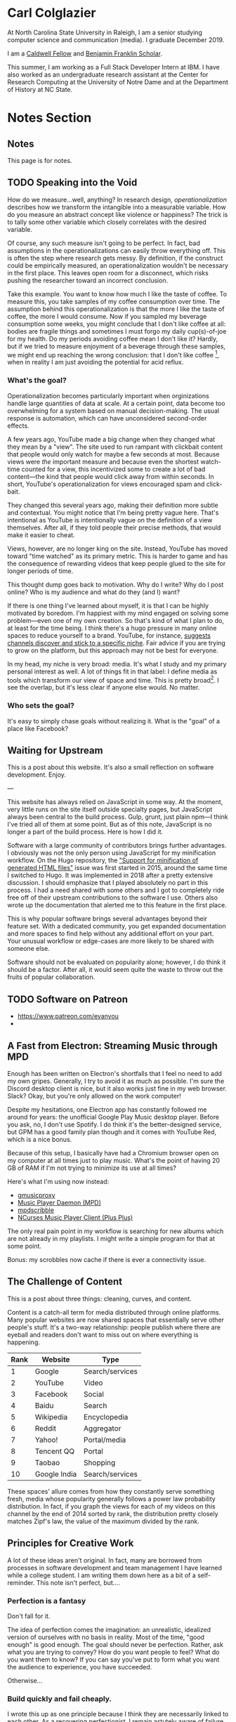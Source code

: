 # -*- eval: (org-hugo-auto-export-mode 1); -*-
#+hugo_base_dir: ../
#+hugo_secton: /
#+hugo_front_matter_format: yaml
#+PROPERTY: header-args:R :session *R* :exports both :colnames yes :eval never-export :results value

* Carl Colglazier
:PROPERTIES:
:EXPORT_HUGO_SECTION: /
:EXPORT_FILE_NAME: _index
:EXPORT_TITLE: This is my website.
:END:

At North Carolina State University in Raleigh, I am a senior studying
computer science and communication (media). I graduate December 2019.

I am
a [[https://caldwellfellows.ncsu.edu/][Caldwell Fellow]] and [[https://ids.chass.ncsu.edu/dual/franklin.php][Benjamin Franklin Scholar]].

This summer, I am working as a Full Stack Developer Intern at IBM.
I have also worked as an undergraduate research assistant at the
Center for Research Computing at the University of Notre Dame
and at the Department of History at NC State.
* Notes Section
:PROPERTIES:
:EXPORT_HUGO_SECTION: notes
:END:
** Notes
:PROPERTIES:
:EXPORT_FILE_NAME: _index
:END:
This page is for notes.
** TODO Speaking into the Void
   :PROPERTIES:
   :EXPORT_FILE_NAME: speaking-into-the-void
   :EXPORT_DATE: 2019-06-20
   :END:
 How do we measure...well, anything? In research design, /operationalization/ describes how we transform the intangible into a measurable variable. How do you measure an abstract concept like violence or happiness? The trick is to tally some other variable which closely correlates with the desired variable.

 Of course, any such measure isn't going to be perfect. In fact, bad assumptions in the operationalizations can easily throw everything off. This is often the step where research gets messy. By definition, if the construct could be empirically measured, an operationalization wouldn't be necessary in the first place. This leaves open room for a disconnect, which risks pushing the researcher toward an incorrect conclusion.

 Take this example. You want to know how much I like the taste of coffee. To measure this, you take samples of my coffee consumption over time. The assumption behind this operationalization is that the more I like the taste of coffee, the more I would consume. Now if you sampled my beverage consumption some weeks, you might conclude that I don't like coffee at all: bodies are fragile things and sometimes I must forgo my daily cup(s)-of-joe for my health. Do my periods avoiding coffee mean I don't like it? Hardly, but if we tried to measure enjoyment of a beverage through these samples, we might end up reaching the wrong conclusion: that I don't like coffee [fn:enjoyment], when in reality I am just avoiding the potential for acid reflux.
*** What's the goal?
 Operationalization becomes particularly important when orginizations handle large quantities of data at scale. At a certain point, data become too overwhelming for a system based on manual decision-making. The usual response is automation, which can have unconsidered second-order effects.

 A few years ago, YouTube made a big change when they changed what they mean by a "view". The site used to run rampant with clickbait content that people would only watch for maybe a few seconds at most. Because views were /the/ important measure and because even the shortest watch-time counted for a view, this incentivized some to create a lot of bad content---the kind that people would click away from within seconds. In short, YouTube's operationalization for views encouraged spam and click-bait.

 They changed this several years ago, making their definition more subtle and contextual. You might notice that I'm being pretty vague here. That's intentional as YouTube is intentionally vague on the definition of a view themselves. After all, if they told people their precise methods, that would make it easier to cheat.

 Views, however, are no longer king on the site. Instead, YouTube has moved toward "time watched" as its primary metric. This is harder to game and has the consequence of rewarding videos that keep people glued to the site for longer periods of time.

 This thought dump goes back to motivation. Why do I write? Why do I
 post online? Who is my audience and what do they (and I) want?

 If there is one thing I've learned about myself, it is that I can be
 highly motivated by boredom. I'm happiest with my mind engaged on
 solving some problem---even one of my own creation. So that's kind of
 what I plan to do, at least for the time being. I think there's a
 hugo pressure in many online spaces to reduce yourself to a brand.
 YouTube, for instance, [[https://creatoracademy.youtube.com/page/lesson/niche][suggests channels discover and stick to a
 specific niche]]. Fair advice if you are trying to grow on the
 platform, but this approach may not be best for everyone.

 In my head, my niche is very broad: media. It's what I study and my
 primary personal interest as well. A lot of things fit in that label:
 I define media as tools which transform our view of space and time.
 This is pretty broad[fn:innis]. I see the overlap, but it's less clear
 if anyone else would. No matter.
*** Who sets the goal?
 It's easy to simply chase goals without realizing it. What is the "goal" of a place like Facebook? 

[fn:enjoyment] You could make the counterargument here that enjoyment includes the entire experience of consumption. In this case, it would include the potential for acid reflux, which is enough to sour the entire experience. This is a fair point!

[fn:innis] And this is also clearly inspired by Harold Innis.

** Waiting for Upstream
   :PROPERTIES:
   :EXPORT_FILE_NAME: waiting-for-upstream
   :EXPORT_DATE: 2019-06-20
   :END:
 This is a post about this website. It's also a small reflection on software development. Enjoy.

 ---

 This website has always relied on JavaScript in some way. At the moment, very little runs on the site itself outside specialty pages, but JavaScript always been central to the build process. Gulp, grunt, just plain npm---I think I've tried all of them at some point.
 But as of this note, JavaScript is no longer a part of the build process. Here is how I did it.

 Software with a large community of contributors brings further advantages. I obviously was not the only person using JavaScript for my minification workflow. On the Hugo repository, the [[https://github.com/gohugoio/hugo/issues/1251]["Support for minification of generated HTML files"]] issue was first started in 2015, around the same time I switched to Hugo. It was implemented in 2018 after a pretty extensive discussion. I should emphasize that I played absolutely no part in this process. I had a need shared with some others and I got to completely ride free off of their upstream contributions to the software I use. Others also wrote up the documentation that alerted me to this feature in the first place.

 This is why popular software brings several advantages beyond their feature set. With a dedicated community, you get expanded documentation and more spaces to find help without any additional effort on your part. Your unusual workflow or edge-cases are more likely to be shared with someone else.

 Software should not be evaluated on popularity alone; however, I do think it should be a factor. After all, it would seem quite the waste to throw out the fruits of popular collaboration.
** TODO Software on Patreon

 - https://www.patreon.com/evanyou
 - 
** A Fast from Electron: Streaming Music through MPD
   :PROPERTIES:
   :EXPORT_FILE_NAME: electron-fast
   :EXPORT_DATE: 2019-06-13
   :END:
 Enough has been written on Electron's shortfalls that I feel no need to add my own gripes. Generally, I try to avoid it as much as possible. I'm sure the Discord desktop client is nice, but it also works just fine in my web browser. Slack? Okay, but you're only allowed on the work computer!

 Despite my hesitations, one Electron app has constantly followed me around for years: the unofficial Google Play Music desktop player. Before you ask, no, I don't use Spotify. I do think it's the better-designed service, but GPM has a good family plan though and it comes with YouTube Red, which is a nice bonus.

 Because of this setup, I basically have had a Chromium browser open on my computer at all times just to play music. What's the point of having 20 GB of RAM if I'm not trying to minimize its use at all times?

 Here's what I'm using now instead:
 - [[https://github.com/gmusicproxy/gmusicproxy][gmusicproxy]]
 - [[https://www.musicpd.org/][Music Player Daemon (MPD)]]
 - [[https://github.com/MusicPlayerDaemon/mpdscribble][mpdscribble]]
 - [[https://rybczak.net/ncmpcpp/][NCurses Music Player Client (Plus Plus)]]

 The only real pain point in my workflow is searching for new albums which are not already in my playlists. I might write a simple program for that at some point.

 Bonus: my scrobbles now cache if there is ever a connectivity issue.
** The Challenge of Content
   :PROPERTIES:
   :EXPORT_FILE_NAME: challenge-of-content
   :EXPORT_DATE: 2018-12-25
   :END:
This is a post about three things: cleaning, curves, and content.

Content is a catch-all term for media distributed through online
platforms. Many popular websites are now shared spaces that
essentially serve other people's stuff. It's a two-way relationship:
people publish where there are eyeball and readers don't want to miss
out on where everything is happening.

| Rank | Website      | Type            |
|------+--------------+-----------------|
|    1 | Google       | Search/services |
|    2 | YouTube      | Video           |
|    3 | Facebook     | Social          |
|    4 | Baidu        | Search          |
|    5 | Wikipedia    | Encyclopedia    |
|    6 | Reddit       | Aggregator      |
|    7 | Yahoo!       | Portal/media    |
|    8 | Tencent QQ   | Portal          |
|    9 | Taobao       | Shopping        |
|   10 | Google India | Search/services |

These spaces' allure comes from how they constantly serve something
fresh, media whose popularity generally follows a power law
probability distribution. In fact, if you graph the views for each of
my videos on this channel by the end of 2014 sorted by rank, the
distribution pretty closely matches Zipf's law, the value of the
maximum divided by the rank.
** Principles for Creative Work
   :PROPERTIES:
   :EXPORT_FILE_NAME: creative-work-principles
   :EXPORT_DATE: 2019-06-06
   :END:

 A lot of these ideas aren't original. In fact, many are borrowed from
 processes in software development and team management I have learned
 while a college student. I am writing them down here as a bit of a
 self-reminder. This note isn't perfect, but....
*** Perfection is a fantasy

 Don't fall for it.

 The idea of perfection comes the imagination: an unrealistic,
 idealized version of ourselves with no basis in reality.  Most of the
 time, "good enough" is good enough. The goal should never be
 perfection.  Rather, ask what you are trying to convey? How do you
 want people to feel? What do you want them to know? If you can say
 you've put to form what you want the audience to experience, you have
 succeeded.

 Otherwise...

*** Build quickly and fail cheaply.

 I wrote this up as one principle because I think they are necessarily
 linked to each other.  As a recovering perfectionist, I remain
 astutely aware of failure. It's inevitable in nearly any project. The
 best way to manage it is to incorporate it into the process. Create
 opportunities to flesh out ideas and prototypes to avoid racking up
 higher costs later on.

*** Reduce workflow friction.

 How much time are you actually working and how much time do you spend
 on paperwork? This isn't to say documentation is useless.
 Coordination and teamwork often are exactly the bottlenecks which need
 to be eliminated.

*** It's easiest after you start.

 I did summer swim team for many years. In May and early June, getting
 into the water was a real drudge. The air wasn't quite warm enough for
 it to feel refreshing and the water hadn't warmed up enough from its
 chilly tapwater origins. The thing is, you could spend forever building
 everything up, waiting at the side of the pool. Trying to amp yourself
 up. It gets you nowhere. The only way to get through it is to get started.
 It sucks, but you get better at managing it.
** Cartograms of the 2018 U.S. House Vote
   :PROPERTIES:
   :EXPORT_FILE_NAME: 2018-house-cartograms
   :EXPORT_DATE: 2018-11-16
   :END:

 The divide between urban and rural voters has become an [[https://www.washingtonpost.com/graphics/politics/2016-election/urban-rural-vote-swing/][increasingly
 observable]] pattern in U.S. elections.  Many Democratic voters pack
 into areas with higher population densities. Choropleth maps—where
 regions are shaded by a variable—often hide this reality because
 geographic area has little to do with the vote count.

 Area cartograms can address this issue by distorting the geography
 to match the population. Furthermore, cartograms on different
 variables can present some insights. Below are three different
 maps of the 2018 midterm U.S. House election results by populations:
 total population, population of Democratic voters, and population of
 GOP voters.

 #+BEGIN_EXPORT html
 <script src="//cdnjs.cloudflare.com/ajax/libs/d3/4.11.0/d3.min.js"></script>

 <script src="https://unpkg.com/cartogram-chart@1.0.6/dist/cartogram-chart.min.js"></script>

 <!-- htmlmin:ignore -->
 <div id="world">
   <!-- This will contain the map.-->
 </div>
 <!-- htmlmin:ignore -->

 <select name="pop">
   <option value="HC01_EST_VC01" selected="selected">Population</option>
   <option value="Dem.Votes">Democrats</option>
   <option value="GOP.Votes">Republicans</option>
 </select>

 <script>
 var cart;
 d3.json('/images/test.json', function (error, world) {
         if (error) throw error;
         const colorScale = d3.scaleOrdinal(["#F8766D", "#619CFF", "#CCCCCC"]);
         cart = Cartogram()
             .topoJson(world)
             .topoObjectName('states')
             .projection(d3.geoAlbers())
             .iterations(12)
             .value(function (obj) {
                 return obj.properties["HC01_EST_VC01"] + 1000;
             })
             .color(({ properties: { Party } }) => colorScale(Party))
             .label(({ properties: p }) => `${p.STUSAB}${p.CD115FP} (${p.Party})`)
             .valFormatter(d3.format(".3s"))
             .width("100%")
             .height(500)
             (document.getElementById('world'));
 });
 document.addEventListener('DOMContentLoaded',function() {
     document.querySelector('select[name="pop"]').onchange=changeEventHandler;
 },false);
 function changeEventHandler(event) {
     if(event.target.value) {
         cart.value(function (obj) { return obj.properties[event.target.value] + 1000;});
     }
 }
 </script>
 #+END_EXPORT


*** How I Made This

 I processed the data in R. The House results came from a spreadsheet
 maintained by [[https://docs.google.com/spreadsheets/d/1WxDaxD5az6kdOjJncmGph37z0BPNhV1fNAH_g7IkpC0/htmlview?sle=true][David Wasserman & Ally Flinn of Cook Political Report.]] I
 also used a table from the [[https://www2.census.gov/geo/docs/reference/state.txt][U.S. Census]] to map the [[https://www.census.gov/geo/maps-data/data/cbf/cbf_cds.html][Congressional
 District shapefiles]] to the results.

 #+BEGIN_SRC R :session :colnames yes :exports both
 library(maps)

 all_content = readLines("https://docs.google.com/spreadsheets/d/1WxDaxD5az6kdOjJncmGph37z0BPNhV1fNAH_g7IkpC0/gviz/tq?tqx=out:csv&sheet=Sheet1")
 all_content = all_content[-2]
 all_content = all_content[-2]
 results <- read.csv(textConnection(all_content), header = TRUE, stringsAsFactors = FALSE)
 results$CD.[is.na(results$CD.)]<-0
 fips <- read.csv("https://www2.census.gov/geo/docs/reference/state.txt", sep="|")
 results_fips <- merge(results, fips, by.x="State", by.y="STATE_NAME")
 results_fips$GEOID <- sprintf("%02d%02d", results_fips$STATE, results_fips$CD.)
 tail(results_fips[,c("State", "CD.", "Party", "GEOID")])
 #+END_SRC

 #+RESULTS:
 | State     | CD. | Party | GEOID |
 |-----------+-----+-------+-------|
 | Wisconsin |   4 | D     |  5504 |
 | Wisconsin |   5 | R     |  5505 |
 | Wisconsin |   6 | R     |  5506 |
 | Wisconsin |   7 | R     |  5507 |
 | Wisconsin |   8 | R     |  5508 |
 | Wyoming   |   0 | R     |  5600 |

 To visualize this data, I need to use my trusty [[https://www.census.gov/geo/maps-data/data/cbf/cbf_cds.html][congressional shape
 files]] from the U.S. Census Bureau.

 #+BEGIN_SRC R :session :results silent :var shapefile="/home/carl/Downloads/cb_2017_us_cd115_20m.shp"
 library(cartogram)
 library(maptools)

 shape <- sf::st_read(shapefile)
 shape$STATEFP =  as.numeric(shape$STATEFP)
 shape_data <- merge(shape, results_fips, by="GEOID")
 shape_data <- shape_data[!is.na(shape_data$State) & shape_data$State != "Alaska" & shape_data$State != "Hawaii",]
 shape_data$GOP.Votes <- as.numeric(gsub(",", "", shape_data$GOP.Votes))
 shape_data$Dem.Votes <- as.numeric(gsub(",", "", shape_data$Dem.Votes))
 #+END_SRC

 Sorry, Alaska and Hawaii. Some things are easier without you.

 Creating the cartogram ended up being the tricky part. I tried a few
 different libraries, but ended up finding the most success with
 [[https://github.com/dreamRs/topogRam][topogRam]]. The only issue I had was getting it to work with my website.
 To do this, I ended up writing the JavaScript myself and loading it
 from a pre-saved JSON file.

 #+BEGIN_SRC R :session :results silent :var popfile="/home/carl/Downloads/ACS_17_1YR_S0101.csv"
 library(topogram)
 top <- topogram(shape=shape_data, value="Dem.Votes")
 hpop <- read.csv(popfile)
 hpop$GEOID <- sprintf("%04d", hpop$GEO.id2)
 data <- merge(shape_data, hpop, by="GEOID")
 d <- data[,c("STUSAB", "CD115FP", "Party", "HC01_EST_VC01", "Dem.Votes", "GOP.Votes")]
 top2 <- topogram(shape=d, value="HC01_EST_VC01")
 write(top2$x$shape, "images/test.json")
 #+END_SRC

 That is all there is to it. The end results look a bit strange
 (and a bit like Russia according to some observers), but I think
 they do a good job at showing where each respective party's voters
 are located.
** DONE My 2018 in Music
   CLOSED: [2018-12-21 Fri 09:18]
   :PROPERTIES:
   :EXPORT_FILE_NAME: 2018-albums
   :EXPORT_DATE: 2018-12-09
   :END:

 If your social media feed is anything like mine, you probably
 see a lot of posts like this toward the end of the year.

 #+CAPTION: Spotify promomotional image for "Spotify Wrapped 2018".
 [[file:images/spotify_unwrapped_2018_promo.jpg]]

 It can be fun to see what kind of music other people like and to share
 your own music tastes. It's also a great advertisement campaign for
 Spotify (see their nice logo in the top left of these graphics).

 The only problem for me is that I'm not a Spotify user, so when I try
 to open my #2018Wrapped data, I am greeted with a very nicely packaged
 empty box. Fortunately, as I wrote about in my [[/notes/2017-albums-in-2018/][last post]], I log all
 of my music streaming using a free, open-source service called
 ListenBrainz. I am going to use that data to create my own end-of-year
 music graphic similar to the ones posted by my friends who use Spotify.

**** The Data
 I'm doing this project in R for a couple of reasons. First of all, I
 kind of like R. Honestly this wasn't the case a few years ago. It has
 tons of great stats tools, but a lot of things are very much designed
 for statisticians. 

 #+BEGIN_SRC R :session
 print("starts")
 #+END_SRC

 #+RESULTS:
 | x      |
 |--------|
 | starts |

 #+BEGIN_SRC R :session :var lb="../datasets/music-data-2018.json" :results silent
 library("jsonlite")
 library("tidyverse")
 library("xml2")
 library("RCurl")
 library("scales")
 library("purrrlyr")
 plays <- fromJSON(lb)
 #+END_SRC

 I'm only interested in my activity from 2018, so I will filter
 my dataset down to only the entries with a timecode in 2018.

 #+BEGIN_SRC R :session :colnames no
 stamp <- as.numeric(as.POSIXct("2018-01-01", format="%Y-%m-%d"))
 recentPlays <- plays[plays$timestamp >= stamp, ]
 recentPlays <- as_tibble(recentPlays[c("artist_name", "track_name", "release_name", "timestamp")])
 nrow(recentPlays)
 #+END_SRC

 #+RESULTS:
 : 13226

 That's a lot of music! How was that listening distributed over time? 

 #+BEGIN_SRC R :session :exports both :results value file :var fname="images/2018_music_week_distribution_hist.png" :colnames no
   recentPlays$date <- as.Date(as.POSIXct(recentPlays$timestamp, origin="1970-01-01"))
   plot <- ggplot(recentPlays, aes(format(recentPlays$date, "%Y-%U"))) +
       geom_bar(stat = "count") +
       labs(x = "Week", title="Tracks streamed per week.") +
       theme(axis.text.x=element_text(angle = -90, hjust = 0),
             panel.border = element_blank(),
             legend.key = element_blank(),
             panel.background = element_blank(),
             plot.background = element_rect(fill = "transparent",colour = NA)
       )
   ggsave(file=fname, plot=plot, width=7, height=4, dpi=300, bg="transparent")
   fname
 #+END_SRC

 #+CAPTION: Tracks streamed per week.
 #+RESULTS:
 [[file:images/2018_music_week_distribution_hist.png]]
***** Top Artists
 We can use this data to answer some pretty easy questions. For
 example, who were my top artists in 2018?

 #+BEGIN_SRC R :session :colnames yes
   top_artists <-recentPlays %>%
       count(artist_name, sort=T)
   top_artists %>% head()
 #+END_SRC

 #+RESULTS:
 | artist_name             |   n |
 |-------------------------+-----|
 | Charli XCX              | 870 |
 | Carly Rae Jepsen        | 427 |
 | Ariana Grande           | 311 |
 | Kacey Musgraves         | 277 |
 | Marina And The Diamonds | 223 |
 | Lady Gaga               | 215 |

 [[https://pitchfork.com/reviews/albums/charli-xcx-pop-2/][Critically]] [[https://music.avclub.com/carly-rae-jepsen-lands-her-romantic-80s-pop-daydream-1798184677][acclaimed]] [[https://www.thelineofbestfit.com/reviews/albums/ariana-grande-sweetener-album-review][pop]] [[https://consequenceofsound.net/2018/03/album-review-kacey-musgraves-absolutely-shines-on-golden-hour/][perfection]] [[https://www.tinymixtapes.com/music-review/sophie-oil-every-pearls-un-insides][yes]]!

***** Top Songs

 I can also do something similar to find my top tracks for the year.

 #+BEGIN_SRC R
   recentPlays %>%
       count(artist_name, track_name, sort=T) %>%
       head(5)
 #+END_SRC

 #+RESULTS:
 | artist_name | track_name                                                |  n |
 |-------------+-----------------------------------------------------------+----|
 | SOPHIE      | Immaterial                                                | 41 |
 | Charli XCX  | No Angel                                                  | 40 |
 | Charli XCX  | I Got It (feat. Brooke Candy, CupcakKe and Pabllo Vittar) | 36 |
 | Charli XCX  | Focus                                                     | 34 |
 | Charli XCX  | Lucky                                                     | 33 |

 I listen to a /lot/ of Charli XCX, so this list doesn't really have a
 lot of variety (though Charli is absolutely one of the most versatile
 artists in pop today). Let's filter the results to only show one song
 per artist.

 #+BEGIN_SRC R :session :colnames yes
   top_songs <- recentPlays %>%
       group_by(artist_name, track_name) %>%
       count(sort=T) %>%
       ungroup() %>%
       distinct(artist_name, .keep_all=T) %>%
       head(5)
 #+END_SRC

 #+RESULTS:
 | artist_name      | track_name    |  n |
 |------------------+---------------+----|
 | SOPHIE           | Immaterial    | 41 |
 | Charli XCX       | No Angel      | 40 |
 | Troye Sivan      | My My My!     | 32 |
 | Kacey Musgraves  | High Horse    | 31 |
 | Carly Rae Jepsen | Party For One | 26 |

***** Top Albums

 ListenBrainz also logs the release name, so it's pretty easy
 to compile a list of my top albums.

 #+BEGIN_SRC R :session :results value
   topAlbums <- recentPlays %>%
       group_by(artist_name, release_name) %>%
       count(sort=T)
   topAlbums %>% head()
 #+END_SRC

 #+CAPTION: My most-streamed albums of 2018.
 #+RESULTS:
 | artist_name             | release_name     |   n |
 |-------------------------+------------------+-----|
 | Charli XCX              | Pop 2            | 296 |
 | Kacey Musgraves         | Golden Hour      | 247 |
 | Carly Rae Jepsen        | Emotion (Deluxe) | 191 |
 | Marina And The Diamonds | Electra Heart    | 179 |
 | Charli XCX              | Number 1 Angel   | 153 |
 | Ariana Grande           | Dangerous Woman  | 144 |

 Let's say I just want to know which albums from the last year
 I streamed.

 #+BEGIN_SRC R :session
   getAlbum <- function(row) {
       mburl <- sprintf(
           'https://beta.musicbrainz.org/ws/2/release/?query=artist:%s+release:%s+AND+status:official+AND+format:"Digital%%20Media"&inc=release-group&limit=1',
           curlEscape(row$artist_name),
           curlEscape(row$release_name)
       )
       print(mburl)
       Sys.sleep(0.25)
       groupData <- read_xml(mburl)
       xml_ns_strip(groupData)
       release <- xml_find_first(groupData, '//release[@ns2:score=100]')
       xml_ns_strip(release)
       # If it is empty
       if (class(release) == "xml_missing") {
           release <- xml_new_document() %>% xml_add_child("")
       }
       # Go with the earliest release date given.
       date <- xml_text(xml_find_first(release, "//date"))
       artistId <- xml_text(xml_find_first(release, "//artist/@id"))
       df <- data.frame(date, artistId, stringsAsFactors=FALSE)
       colnames(df) <- c("date", "artistId")
       return(df)
   }
 #+END_SRC

 #+BEGIN_SRC R :session :results silent
   recentAlbums <- topAlbums %>% filter(n > 25) %>% by_row(..f=getAlbum, .to=".out") %>% unnest()
 #+END_SRC

 #+BEGIN_SRC R
 recentAlbums %>%
     filter(str_detect(date, "2018")) %>%
     select(artist_name, release_name, n, date) %>%
     filter(n > 75)
 #+END_SRC

 #+RESULTS:
 | artist_name               | release_name                    |   n |       date |
 |---------------------------+---------------------------------+-----+------------|
 | Kacey Musgraves           | Golden Hour                     | 247 | 2018-03-30 |
 | Clarence Clarity          | THINK: PEACE                    | 119 | 2018-10-04 |
 | SOPHIE                    | OIL OF EVERY PEARL'S UN-INSIDES | 119 | 2018-06-15 |
 | Amnesia Scanner           | Another Life                    | 118 | 2018-09-07 |
 | Troye Sivan               | Bloom                           | 118 | 2018-05-02 |
 | IDLES                     | Joy as an Act of Resistance.    | 103 | 2018-08-31 |
 | Ariana Grande             | Sweetener                       |  98 | 2018-08-17 |
 | A.A.L (Against All Logic) | 2012 - 2017                     |  90 | 2018-02-17 |
 | Let's Eat Grandma         | I'm All Ears                    |  87 | 2018-06-29 |
 | Beach House               | 7                               |  86 | 2018-05-11 |
 | Mitski                    | Be the Cowboy                   |  86 | 2018-08-17 |
 | Mid-Air Thief             | Crumbling 무너지기              |  78 | 2018-07-31 |

***** Minutes streamed
 Initially I considered a brute-force approach to this problem;
 however, it does not seem a good use of resources to get the
 length for every single song. Instead I'll write a function
 to grab lengths for songs...

 #+BEGIN_SRC R
   getLengths <- function(row) {
	song_stripped <- trimws(sub("\\(.*\\)", "", row$track_name))
	mburl <- sprintf(
            'https://beta.musicbrainz.org/ws/2/recording/?query=artist:%s+AND+recording:%s&limit=2',
            curlEscape(row$artist_name),
            curlEscape(song_stripped)
	)
	# To comply with the rate limit.
	Sys.sleep(0.5)
	albumData <- read_xml(mburl)
	xml_ns_strip(albumData)
	length <- xml_integer(xml_find_first(albumData, "//length"))
	return(length)
    }
 #+END_SRC

 ...and sample 250 of my streams. 

 #+BEGIN_SRC R :results silent
 set.seed(425368203)
 len_sample <- recentPlays %>% sample_n(250) %>% by_row(..f=getLengths, .to="length") %>% unnest()
 #+END_SRC

 This gives me a reasonable mean length.

 #+BEGIN_SRC R
 mean_len <- len_sample %>% dplyr::summarize(Mean=mean(length, na.rm=T))
 #+END_SRC

 #+RESULTS:
 |             Mean |
 |------------------|
 | 240542.148760331 |

 #+BEGIN_SRC R :exports none
 lens <- lengths[!is.na(lengths)]
 ggplot() + aes(lens) + geom_histogram(binwidth=60000)
 #+END_SRC

 Which I can use to estimate the total for the population.

 #+BEGIN_SRC R
 mins <- nrow(recentPlays) * mean(as.numeric(mean_len)) / 60000
 #+END_SRC

 #+RESULTS:
 |                x |
 |------------------|
 | 50698.9453704167 |

***** Top Genre
 Observation: the top quartile of artists make up the vast
 majority of my streams this year.

 #+BEGIN_SRC R
   top_artist_ids <- recentAlbums %>%
       group_by(artistId) %>%
       filter(!is.na(artistId)) %>%
       summarize(Sum=sum(n)) %>%
       arrange(desc(Sum))
   top_artist_ids %>%
       summarize(sum(Sum))
 #+END_SRC

 #+RESULTS:
 | sum(Sum) |
 |----------|
 |     6985 |


 Conslution: This is a good time to use a sample again.

 #+BEGIN_SRC R
   fetchGenres <- function(row) {
       mburl <- sprintf(
           "https://beta.musicbrainz.org/ws/2/artist/%s?inc=genres",
           row$artistId
       )
       print(mburl)
       Sys.sleep(0.25)
       groupData <- read_xml(mburl)
       xml_ns_strip(groupData)
       genres <- xml_text(xml_find_all(groupData, "//genre/name"))
       return(genres)
   }
 #+END_SRC

 #+BEGIN_SRC R :results silent
   top_artist_ids <- top_artist_ids %>%
       by_row(..f=fetchGenres, .to="Genres") %>%
       unnest()
 #+END_SRC

 #+BEGIN_SRC R
   topGenres <- top_artist_ids %>%
       group_by(Genres) %>%
       summarize(Sum=sum(Sum)) %>%
       arrange(desc(Sum))
   topGenres %>% head()
 #+END_SRC

 #+RESULTS:
 | Genres     |  Sum |
 |------------+------|
 | pop        | 2535 |
 | electropop | 1958 |
 | dance-pop  | 1712 |
 | electronic | 1411 |
 | pop rock   | 1145 |
 | synth-pop  |  741 |

*** Creating the graphic

 #+BEGIN_SRC R :session :exports both :results value file :var fname="images/2018wrapped.png" :colnames no
   library("ggpubr")
   library("png")
   library("raster")

   myTheme <- ttheme(colnames.style = colnames_style(color = "white",
                                                     fill = "#8cc257",
                                                     linewidth=0),
                     tbody.style = tbody_style(color = "white", linewidth=0,
                                               fill = "#8cc257"))

   bgTheme <- theme(
       plot.background =
           element_rect(fill = "#8cc257", color="#8cc257"),
       panel.border = element_blank(),
       )

   top_artist_names <- top_artists$artist_name %>%
       head()
   artistTable <- ggtexttable(top_artist_names, rows = NULL,
                              theme = myTheme, cols=c("Top Artists")) + bgTheme
   trackTable <- ggtexttable(top_songs$track_name, rows = NULL,
                             theme = myTheme, cols=c("Top Songs")) + bgTheme
   minutes <- as_ggplot(text_grob(
       paste("Minutes Listened",
             toString(round(mins)),
             "",
             "Top Genre",
             toString(topGenres[1,1]),
             sep="\n"),
       color="white")) + bgTheme
   img <- readPNG("images/albums.png")
   im_A <- ggplot() +
       background_image(img[1:250, 1:250, 1:3]) +
       theme(
           plot.margin = margin(t=.5, l=.5, r=.5, b=.5, unit = "cm"),
       ) + bgTheme
   p <- ggarrange(im_A, artistTable, minutes, trackTable, ncol=2, nrow=2) 
   ggsave(file=fname, plot=p, width=4.5, height=4.5, dpi=300)
   fname
 #+END_SRC

 #+RESULTS:
 [[file:images/2018wrapped.png]]

** DONE Albums from 2017 I'm Still Listening to in 2018
   CLOSED: [2018-12-08 Sat 10:02]
   :PROPERTIES:
   :EXPORT_FILE_NAME: 2017-albums-in-2018
   :EXPORT_HUGO_CUSTOM_FRONT_MATTER: :image "albums.png"
   :END:

 I listen to a /lot/ of music. While I will listen to some albums a
 few times and move on, some stay with me. This post quantifies the
 albums from 2017 that stayed in my life in 2018.

 # more

 Each December, I compile [[https://gist.github.com/CarlColglazier/913963cc7197fb7a024d736c96545439][a list]] of my favorite recent albums from the
 past year. People really enjoy reading lists, so pretty much every
 music publication also releases a end-of-year list around the same
 time [fn:aoty].

 As fun as it is to parse through yearly lists, liking an album is no
 guarantee of future streams. Sometimes there are albums like Sufjan
 Steven's /Carrie & Lowell/ which, although exceptional, are do not
 exactly make the best background music for homework. Other times
 I might really en joy an album on repeat for a period of time, but
 I eventually move on the something else. I might get a nice feeling
 of nostalgia looking back at the record and how I now associate it
 with that time period, but there would be no way to replicate that
 initial infatuation.

 In the streaming era, my music library is sometimes a bit like a
 midnight refrigerator run: there's always plenty inside, but at the
 moment I might just be looking for something quick and easy. Thus this
 list is probably best described as my musical comfort food. There are
 the albums from 2017 I had on repeat in my head and in my ears
 throughout 2018.

 #+BEGIN_SRC R :session
   recentAlbums %>%
     filter(str_detect(date, "2017")) %>%
     select(artist_name, release_name, n) %>%
     head(19)
 #+END_SRC

 #+RESULTS:
 | artist_name      | release_name         |   n |
 |------------------+----------------------+-----|
 | Charli XCX       | Pop 2                | 296 |
 | Charli XCX       | Number 1 Angel       | 153 |
 | GFOTY            | GFOTYBUCKS           | 144 |
 | Lorde            | Melodrama            | 144 |
 | Carly Rae Jepsen | EMOTION SIDE B       |  86 |
 | Coma Cinema      | Loss Memory          |  85 |
 | Rina Sawayama    | RINA                 |  85 |
 | Paramore         | After Laughter       |  84 |
 | Alex Cameron     | Forced Witness       |  77 |
 | Baths            | Romaplasm            |  72 |
 | Phoebe Bridgers  | Stranger in the Alps |  61 |
 | Elliott Smith    | Either/Or            |  58 |
 | Vince Staples    | Big Fish Theory      |  57 |
 | BROCKHAMPTON     | SATURATION III       |  46 |
 | Richard Dawson   | Peasant              |  41 |
 | Sufjan Stevens   | Carrie & Lowell Live |  41 |
 | King Krule       | The OOZ              |  37 |
 | LCD Soundsystem  | american dream       |  37 |
 | Arca             | Arca                 |  36 |
 | Carly Rae Jepsen | EMOTION Side B       |  31 |

[fn:error]

*** Method                                                         :noexport:
**** Learning about each track

 Great, so this is everything from the year, but I want to limit the
 results to just albums from 2017. Unfortunately ListenBrainz does not
 include a lot of metadata. We need [[https://musicbrainz.org/][MusicBrainz]] to help with this.
 It's a huge database with just about every song, recording, and
 album imaginable. Plus it has an API, so it's ideal for getting
 information about each track.


 Let's see this function in action.

 #+BEGIN_SRC R :session :colnames no
 getAlbums("Charli XCX", "Vroom Vroom")
 #+END_SRC

 #+RESULTS:
 : d4cc6eea-bf86-4c79-a5d9-2da07df19e0e

 This result is exactly what we'd expect: it gives a unique string for
 each release group in the MusicBrainz archive.

 I'm going to take a shortcut here. I don't want to query every single
 song I've ever heard. Since my end goal is to compile a list of albums
 sorted by the number of songs played, it is safe to assume that albums
 where I have only streamed two or three songs will not make that list.
 To verify this, let's graph the distribution.

 #+BEGIN_SRC R :session :exports both :results value file :var fname="images/playcounts.png" :colnames no
   library("plyr")
   playCounts <- count(recentPlays, c("artist_name", "track_name"))
   playCounts <- playCounts[order(playCounts$freq, decreasing=T), ]
   p <- ggplot(data=playCounts, aes(playCounts$freq)) + geom_histogram(binwidth=1) +
	scale_y_sqrt() +
	theme(panel.border = element_blank(),
              legend.key = element_blank(),
              panel.background = element_blank(),
              plot.background = element_rect(fill = "transparent",colour = NA))
   ggsave(file=fname, plot=p, width=7, height=4, dpi=300, bg="transparent")
   fname
 #+END_SRC

 #+RESULTS:
 [[file:images/playcounts.png]]



 As it turns out, I only listened to a majority of these songs only one
 time. Taking out songs with fewer than three plays removes a bulk of
 the songs from the log while likely keeping everything interesting.
 Remember, I'm trying to end up with a list of albums. Since I
 generally listen to complete albums, we can assume that each track on
 any album which would make the list would have at least two plays.

 #+BEGIN_SRC R :session 
 mostFreqPlays <- playCounts[playCounts$freq > 2, ]
 nrow(mostFreqPlays)
 #+END_SRC

 #+RESULTS:
 |    x |
 |------|
 | 1156 |

 # Note "Whole New World / Pretend World" is having an issue with that
 # slash.  There may be other issues with fetching data as well. This
 # means the rankings of albums and the exact counts should be taken
 # with a grain of salt.

 Now grab the release groups (albums) for each track from MusicBrainz.

 #+BEGIN_SRC R :session :results silent
 groups <- apply(mostFreqPlays, 1, function(x) getAlbums(x["artist_name"], x["track_name"]))
 #+END_SRC

 Get only the release groups with more than fifteen streams.

 #+BEGIN_SRC R :session :colnames no
   library(tidyverse)

   mostFreqPlays$groups <- groups
   unnested <- mostFreqPlays %>%
       unnest(groups) %>%
       group_by(groups) %>%
       summarize(freq = sum(freq)) %>%
       arrange(desc(freq))
   nrow(unnested[unnested$freq > 15,])
 #+END_SRC

 #+RESULTS:
 : 121

 This yields 121 albums; however, we still don't know anything about
 these releases. Thankfully MusicBrainz has this information as well.

 #+BEGIN_SRC R :session :results silent
   fetchGroup <- function(mbid) {
       mburl <- sprintf(
           "https://beta.musicbrainz.org/ws/2/release-group/%s?inc=artist-credits",
           mbid
       )
       Sys.sleep(0.25)
       groupData <- read_xml(mburl)
       xml_ns_strip(groupData)
       title <- xml_text(xml_find_first(groupData, "/metadata/release-group/title"))
       date <- as.Date(xml_text(xml_find_first(groupData, "/metadata/release-group/first-release-date")), "%Y-%m-%d")
       artist <- xml_text(xml_find_first(groupData, "/metadata/release-group/artist-credit/name-credit/artist/name"))
       artistId <- xml_text(xml_find_first(groupData, "/metadata/release-group/artist-credit/name-credit/artist/@id"))
       #return(list("title" = title, "date" = date, "artist"=artist, "artistId"=artistId))
       df <- data.frame(title, date, artist, artistId)
       colnames(df) <- c("title", "date", "artist", "artistId")
       return(df)
   }
 #+END_SRC

 Fetch metadata for each release.

 #+BEGIN_SRC R :session :results silent
   mostGroups <- unnested[unnested$freq > 15,]
   meta <- lapply(mostGroups$groups, fetchGroup)
   #as_tibble(do.call(rbind, meta))
   #
   mostGroups <- bind_cols(mostGroups, as_tibble(do.call(rbind, meta)))

   albums <- mostGroups[!is.na(mostGroups$date) & mostGroups$date >= as.Date('2017-01-01') & mostGroups$date < as.Date('2018-01-01'),]
   aTable <- albums[,c("title", "freq", "artist")]
 #+END_SRC

 We'll save this list for the rest of the post.

 The last step I'll perform is creating the thumbnail collage
 for this post.

 #+BEGIN_SRC R :session :results silent
   library(magick)
   getArt <- function(group) {
       arturl <- sprintf(
           "https://coverartarchive.org/release-group/%s/front-250.jpg",
           group
       )
       return(arturl)
   }
   as <- aTable[order(aTable$freq, decreasing=T), ]
   r1 <- image_append(image_scale(image_read(getArt(rev(albums$groups)[1:4])), "250x250"))
   r2 <- image_append(image_scale(image_read(getArt(rev(albums$groups)[5:8])), "250x250"))
   r3 <- image_append(image_scale(image_read(getArt(rev(albums$groups)[c(9, 10, 12, 14)])), "250x250"))
   image_write(image_append(c(r1, r2, r3), stack=TRUE), "images/albums.png", format="png")
 #+END_SRC

*** The Albums

 Now I'll say a few words about some of the albums on this list.

 [[file:images/albums.png]]

**** Charli XCX - /Pop 2/

 The prolific UK-based singer-songwriter has released a 
 masterpiece. Featuring production from the likes of A.G. Cook
 and SOPHIE, /Pop 2/ is a celebration of future-facing pop
 music with catchy hooks and hyper-glossy production.

**** Lorde - /Melodrama/

 I was completely blown away by this on my first listen.  Jack Antonoff
 joined Lorde as executive producer and together they crafted a record
 full of unexpected hooks and sleek arrangements. The fact that this
 album is even being compared to Kate Bush's /Hounds of Love/ is a
 testament to the songwriting chops of the young singer-songwriter.

**** Charli XCX - /Number 1 Angel/

 Honestly I really wish that XCX3 got released last year as planned,
 but these two mixtapes are possibly the greatest consolation prize
 possible. PC Music-era Charli XCX just plain works. Perhaps the
 most impressive accomplishment in these mixtapes is her ability
 to feature so many other artists while at the same time not
 being overshadowed in the slightest.

**** Rina Sawayama - /RINA/

 I love the sound and aesthetic of pop music from the late 90's and
 early 2000's. It's hard for me to describe, but there's just a level
 of confidence to it that is difficult to reproduce. While Rina
 Sawayama by no means tries to replicate the sound, she channels
 it perfectly in this Clarence Clarity-produced EP.

**** Paramore - /After Laughter/

 Does Hayley Williams have one of the best voices in today's music
 industry? Yes. Does Paramore keep getting better and better over time?
 Also yes.

**** Coma Cinema - /Loss Memory/

 This was late release (early December) and it did not receive very
 much attention from the music press. Nonetheless, I found it to be
 a very enjoyable winter album with a raw yet removed approach to
 its emotional subject matter.

**** Alex Cameron - /Forced Witness/

 Heartland synthpop drenched in irony and social commentary. Cameron 
 is simultaneously hilarious and thought-provoking.

**** Baths - /Romaplasm/

 Bubbly production and chippy songwriting. It's a concept album.
 I still don't quite get the concept, but that's okay.

**** Phoebe Bridgers - /Stranger in the Alps/

 I didn't really get into this release until late this year.
 Wow, there are some good songs in here! Another great winter
 album with a lot of sad subjects, but also some intimate
 and emotional arrangements.


[fn:aoty] AOTY publishes an aggregate of over a hundred end-of-year lists annually.
Read their 2017 list [[https://www.albumoftheyear.org/list/summary/2017/][here]].

[fn:error] Some albums which were remastered and released digitally in
2017 appear on this list.

** Using Org-mode and Babel with Hugo
   :PROPERTIES:
   :EXPORT_FILE_NAME: org-mode-babel-hugo
   :EXPORT_DATE: 2017-04-25
   :END:
 I have been a consistent user of Org-mode for a couple of years. I
 like it for a few reasons. It is very versatile; I can use it for
 everything from class notes to papers to writing documentation. It
 is very extendable; it can perform almost every operation I need
 in a text program. Most importantly it saves time.

 My main attraction to using Org-mode with Hugo is to pursue a
 form of literate programming. [[http://orgmode.org/worg/org-contrib/babel/][Babel]] provides an excellent tool
 for literate programming such that both the source code
 and output can be included in the same document.

 I use this technique frequently to dynamically generate adaptable
 reports. I can write both the code and my write-up inside Org-mode
 and any changes are automatically reflected in the next export.

 For this reason, I was excited to hear that Hugo added support for
 Org mode in [[https://github.com/spf13/hugo/releases/tag/v0.19][v0.19]]. The native go parser, [[https://github.com/chaseadamsio/goorgeous][goorgeous]], does not support
 every part of the Org-mode syntax at the moment, but it is certainly
 good enough to work with for now.

*** Getting Started

 Hugo can generate Org-mode files in the same way it creates markdown
 files

 #+BEGIN_SRC sh :results output :exports both :session
 cd ../../
 rm content/notes/post.org
 hugo new notes/post.org
 #+END_SRC

 #+RESULTS:
 : /home/carl/programs/web/carlcolglazier.com/content/notes/post.org created


 The contents of the file will look like the following:

 #+BEGIN_SRC yaml
 ---
 date: 2017-04-25T14:47:30-04:00
 draft: true
 title: post
 ---
 #+END_SRC

 This front matter is formatted using YAML. Currently Org-mode is not
 supported as a ~metaDataFormat~, so we will not be able to have hugo
 create an Org-mode header by defualt; however, everything still works
 if we create the header manually.

*** Examples

 First I created a simple "Hello, World" program written in C inside
 an Org-mode source block.

 #+HEADER: :exports both :results output :cache yes
 #+BEGIN_SRC C 
   #include <stdlib.h>
   #include <stdio.h>

   int main() {
     printf("Hello, World!\n");
     return 0;
   }
 #+END_SRC

 #+RESULTS[89f50bc6df96e44b1fd5800817c76a086b3c7a87]:
 : Hello, World!

 I then ran the program in Babel, producing the above result.
** Plotting the 2018 U.S. House Midterm Results in Python with Cartopy
   :PROPERTIES:
   :EXPORT_FILE_NAME: plotting-2018-house-midterms-cartopy
   :EXPORT_DATE: 2018-11-10
   :EXPORT_HUGO_CUSTOM_FRONT_MATTER: :image "116th-congress.png"
   :END:

On Tuesday, the United States elected its representatives for the next
session of House of Representatives.  Some of the races are still too
close to call, but that doesn't mean it's too early to start plotting!

I decided to give the map a go since I haven't seen many examples
of how to create election maps in Python. I used pandas,
matplotlib, and Cartopy for everything from downloading the data
to creating the map.

#+BEGIN_SRC python :session :results silent
import pandas as pd
import numpy as np
import matplotlib.pyplot as plt
import matplotlib.gridspec as gridspec
import cartopy.crs as ccrs
from cartopy.io import shapereader
from cartopy.feature import ShapelyFeature
#+END_SRC

I pulled the House results from a spreadsheet maintained by [[https://docs.google.com/spreadsheets/d/1WxDaxD5az6kdOjJncmGph37z0BPNhV1fNAH_g7IkpC0/htmlview?sle=true][David
Wasserman & Ally Flinn of Cook Political Report.]] I then used a table
from the [[https://www2.census.gov/geo/docs/reference/state.txt][U.S. Census]] to map the [[https://www.census.gov/geo/maps-data/data/cbf/cbf_cds.html][Congressional District shapefiles]] to
the results.

#+BEGIN_SRC python :session :results silent
  # Download election results data.
  house = pd.read_csv(
      "https://docs.google.com/spreadsheets/d/1WxDaxD5az6kdOjJncmGph37z0BPNhV1fNAH_g7IkpC0/gviz/tq?tqx=out:csv&sheet=Sheet1",
      skiprows=[1,2],
      dtype='S'
  )
  # Download table mapping state names to FIPS state codes.
  fips = pd.read_csv(
      "https://www2.census.gov/geo/docs/reference/state.txt",
      sep='|',
      dtype='S'
  )
  fips_dict = fips.set_index('STATE_NAME').to_dict('index')
  house["FIPS"] = [fips_dict[x]["STATE"] for x in house["State"]]
#+END_SRC

To ensure consistent results I can test, I created a small function to
map the winning party to the Federal Information Processing Standards
(FIPS) state codes and district numbers.

#+BEGIN_SRC python :session :results silent
  def winner(fips, dist):
      try:
          if dist != "00":
              dist = str(int(dist))
          else:
              return house[(house["FIPS"] == fips)]["Party"].values[0]
          return house[(house["FIPS"] == fips) & (house["CD#"] == dist)]["Party"].values[0]
      except:
          return None
#+END_SRC

With all the pieces in place, I created the map.

#+BEGIN_SRC python :session :var filename="images/116th-congress.png" shapes="/home/carl/Downloads/cb_2017_us_cd115_20m" :results file :exports both
  reader = shapereader.Reader(shapes)
  shapes = [ShapelyFeature(x, ccrs.PlateCarree()) for x in reader.geometries()]
  recs = list(reader.records())
  fig, ax = plt.subplots(figsize=(20, 15))
  projection = ccrs.AlbersEqualArea(central_longitude=-100)
  ax = plt.subplot(111)
  ax.set_visible(False)
  # Continental United States
  ax1 = fig.add_axes([-.05, -.05, 1.2, 1.2], projection=projection)
  ax1.set_extent([-125, -66.5, 20, 50])
  # Hawaii
  axhi = fig.add_axes([0.25, .1, 0.15, 0.15], projection=projection)
  axhi.set_extent([-155, -165, 20, 15])
  # Alaska
  axak = fig.add_axes([0.1, 0.1, 0.2, 0.2], projection=projection)
  axak.set_extent([-185, -130, 70, 50])
  # Get rid of anything extra: boxes, backgrounds, etc.
  plt.box(False)
  for subplot in [ax1, axak, axhi]:
      subplot.background_patch.set_visible(False)
      subplot.outline_patch.set_visible(False)

  fig.patch.set_visible(False)
  plt.axis('off')
  # Draw the shapes  
  for i, shape in enumerate(shapes):
      win = winner(recs[i].attributes["STATEFP"], recs[i].attributes["CD115FP"])
      if win is "R":
          color = "#F8766D"
      elif win is "D":
          color = "#619CFF"
      else:
          color = "#CCCCCC"
      if recs[i].attributes["STATEFP"] == '02':
          a = axak
      elif recs[i].attributes["STATEFP"] == '15':
          a = axhi
      else:
          a = ax1
      a.add_feature(shape, color=color, linewidth=.25, edgecolor='w')

  plt.savefig(filename)
  plt.clf()
  filename
#+END_SRC

#+CAPTION: The final graphic.
#+RESULTS:
[[file:images/116th-congress.png]]

Maps like these are a bit deceptive because the area maps to land
area, not population. I probably wouldn't use this graphic to
represent the election results, but it was still a fun activity and
shows how to get started with mainstream Python graphic tools.

-----

I updated this post to show the results as of December 5, 2018.
** 2015 Goals
:PROPERTIES:
:EXPORT_FILE_NAME: goals
:EXPORT_DATE: 2015-11-01
:END:
The following page contains information regarding some of the aspirations which
I am working to attain.
*** Long-term
*Studies* - As an undergraduate student at North Carolina State
University, I am reading in the fields of computer science and
communication. Since both of these studies tend to go in depth on
their own specifics, I am also augmenting these studies with a
personal investment in the classical liberal arts.

*Literature* - I am very slowly making a dent in the world's
extensive body of literature. Let me know if there is a great work I
have yet to read!


*Listening* - Just as with my immersion into literature, I am taking a
breadth-based approach to my music listening. I listen to an average
of five to ten new albums a week from a variety of genres and
traditions.

*Music* - Of course, I do not spend all of my time simply absorbing
the works of others; I also enjoy creating new things in response to
what I see around me.  Perhaps my favorite creative outlet is music. I
am a classically trained pianist and have recently begun to work on
learning the mandolin as well.

*Productivity* - Speaking of time, I have come to realize that I have
a plethora of interests and only so much time with which to pursue
them. As such, I take a number of measures in order to try to increase
my productivity as much as possible. I have written about some of
these techniques on this page and in other places on this website.

#+BEGIN_QUOTE
*There is a tide in the affairs of men.*

*Which, taken at the flood, leads on to fortune;*

*Omitted, all the voyage of their life*

*Is bound in shallows and in miseries.*

---Brutus, *Julius Caesar* Act 4, Scene 3
#+END_QUOTE

*** Daily
Habits make up a large basis of who we are. As a consequence, I use
daily habits extensively in order to keep up with my long-term goals
over time.

*Flashcards* - Using an open-source spaced repetition software called
Anki, I spend about a half-hour a day improving on a vast variety of
knowledge in subjects such as literature, art history, classical
music, language, and just about anything else I deem worth
memorizing. I have also begun to use Anki as an aid in my studies,
creating flash cards for practice problems and other class
knowledge. This has the distinct advantage of allowing the computer to
determine when I need to review a subject, making brushing up for
exams later in the semester much more manageable. I would recommend
Anki or a similar spaced repetition software to anyone who would
attempt to improve their knowledge and memory.


*Calendar/To-do Lists* - Without my calendar and to-do lists, I would
have no ability to keep up with all of the tasks I must complete
throughout the day. I currently use Google Calendar in combination
with Google Tasks to keep track of everything I have to do at a given
time or day.
** An Ode to the Humble Pen
:PROPERTIES:
:EXPORT_FILE_NAME: an-ode-to-the-humble-pen
:EXPORT_DATE: 2015-12-07
:END:
/After Wendell Berry/

Ever since this summer, I have made it a personal project of mine to
improve my cursive shorthand, a skill which is seemingly diminishing
in Western society.  After going through two disposable pens in half
as many months this semester, I eventually decided to succumb to a
year-long interest and become the overzealous owner of a fountain pen.

To contrast with my previous post on how much I am relying on
computers in my studies, I would like to spend this next post praising
the humble pen:

1. It is quite challenging to be distracted by one's own notes.
2. The pen can handle just about any layout imaginable; no special
   software necessary!
3. Writing in a pen forces you to only transcribe what is important,
   possibly leading to better notes.
** My Goals for the Fall Semester (2018)
:PROPERTIES:
:EXPORT_FILE_NAME: goals-fall-2018
:EXPORT_DATE: 2018-08-13
:END:
This fall semester, I want to...

Be a *good student* not just by doing the readings, but also by
investing in the topics. Set myself up for success by allocating
enough time to do things well. Remember what is important. Focus on
the 20% that gets me 80% of the evaluation and move
on[fn:pareto]. Keep in mind that learning is more important than
grades.

Prepare for *the future*. Work on research and side projects to
refine and demonstrate my skills. Read books. Study for the GRE. Take
on challenges. Consciously develop life skills.

*Prioritize health*. Keep a consistent sleep schedule. Set exercise
goals and work toward them. Take regular breaks. Reach out.

*Focus on habits*. Use systems that work like flashcards. Emphasize
the long-term over the short-term. Maintain things that matter. Give
space and grace to slip up.

*Be authentic* with humility. Know my limits. Allow vulnerability.
Treat others unreasonably well.

[fn:pareto]: See the [[https://en.wikipedia.org/wiki/Pareto_principle][Pareto principle]].
** An Ode to Homework in a Digital Age
:PROPERTIES:
:EXPORT_FILE_NAME: homework_in_a_digital_age
:EXPORT_DATE: 2015-11-30
:END:
I am writing this post at an average speed of thirty-five miles an
hour.  I am on the bus, heading home from another busy day on
campus. I usually use this time to catch up on class reading, but
today I will use this time to catch up on class writing.

The further I get into this semester, the more amazed I am at how much
my university experience differs from that of my parents; I use
technology in just about every area of my studies. Only one of classes
that I am taking this semester has a physical textbook (this class
ironically being an introductory computer science class). Furthermore,
many of my classes use online services such as Moodle or WebAssign to
manage homework and assignments. While I am by no means receiving an
online education, I double that this experience would be possible
without the aid of the Internet.

It may be easy to complain that automatic software like WebAssign or
Moodle has flaws, but overall, I have found computer-aided grading to
be a valuable tool for learning. Having my mathematics homework in
WebAssign, for example, allows me to receive instant feedback on
homework problems before I complete the entire worksheet, something
which simply would not be possible with a human grader. I have come to
really appreciate this feedback since it is so much easier to practice
problems when you are able to easily find out if you are completely
off-course.

So I am taking these last few minutes on the bus to give thanks to
technological homework. Where would we be without you?
** Resources for Using REAPER on Linux
:PROPERTIES:
:EXPORT_FILE_NAME: linux-reaper-resources
:EXPORT_DATE: 2019-03-14
:END:
I have been a REAPER user for years and lately I've been using
the unofficial Linux release.

*** Getting Started
Here are a few links to get started:

- https://wiki.cockos.com/wiki/index.php/REAPER_for_Linux
- https://bcacciaaudio.com/2018/10/16/reaper-using-linux-native-vsts/
- https://distrho.sourceforge.io/

*** Running LV2 and LADSPA Plugins
The best way I have found to integrate these Linux-native formats into
my workflow has been to use [[http://kxstudio.linuxaudio.org/Applications:Carla][Carla]]. It's a program that hosts other
plugins and can be imported as a VST or VSTi (important because REAPER
does not directly support LV2 and LADSPA plugins).
** Mapping MIDI Channels to Multiple Instruments in SuperCollider
:PROPERTIES:
:EXPORT_FILE_NAME: midi-channels-multiple-instruments-supercollider
:EXPORT_HUGO_ALIASES: acoustics/midi-channels-multiple-instruments-supercollider
:END:
Being able to [[/notes/midi-instrument-control-supercollider/][control a polyphonic instrument in MIDI]] is
good, but being able to control multiple instruments is even
better. SuperCollider offers a lot of flexibility when it comes to
timbre. For my personal workflow, I like to try out a lot of different
sounds to see what best in the mix. Thus when thinking about how I
want to use the MIDI controller in connection with SuperCollider, it
makes sense to me to be able to switch between instruments fluidly.
*** Finding some sounds
If you do not want to start from scratch, there are a number of excellent
resources for finding SuperCollider =SynthDef=s:

+ [[http://github.com/][GitHub]] is a service that hosts millions of software projects created
  and maintained by developers around the world. The source code for
  [[https://github.com/supercollider/supercollider][SuperCollider]] itself is hosted on GitHub in addition to [[https://github.com/search?utf8=%E2%9C%93&q=language%3ASuperCollider&type=Repositories&ref=advsearch&l=SuperCollider&l=][hundreds of
  other projects]] written in the SuperCollider language.
+ [[http://sccode.org/][SuperCollider Code]] is a community-driven website which allows users
  to post snippets of their SuperCollider code. These snippets use
  tagging, which makes it easy to search for specific timbres.  The
  website also hosts the [[http://doc.sccode.org/][SuperCollider documentation]].
+ [[https://patchstorage.com/platform/supercollider/][patchstorage]] has a few SuperCollider patches, but seems to have
  rather limited activity currently.
  
To start, I copied a few =SynthDefs=:

+ The first channel is for the simple sine wave =SynthDef=.
+ I attached the second channel to a [[http://sccode.org/1-51p][piano]] =SynthDef= which uses
  =MdaPiano=, a generator provided by [[https://github.com/supercollider/sc3-plugins][=sc3-plugins=]].
+ The third channel provides an Electric Piano timber found on
  [[http://sccode.org/1-522][sccode.org]].
+ The fourth channel is used for an [[https://github.com/patrickmcminn/beatles/blob/2f6119165f51f8d3f885aca22b332133d010d234/source/system/SynthDefs/Synth%20SynthDefs/additive.scd][organ instrument]] meant to emulate
  a classic Hammond organ.
  
I considered these sounds to be a good starting point for emulating
many classic keyboard instruments.
*** Switching instruments
To allow these different timbres to be selected, I made a few changes
to the function defined in the [[https://carlcolglazier.com/notes/starting-supercollider/][previous post]]. First, I created a second array with sixteen elements to hold
the names of the different `SynthDef`s.

#+BEGIN_SRC sc
// https://gist.github.com/umbrellaprocess/973d2aa16e95bf329ee2
var keys, instruments;
keys = Array.newClear(128);

instruments = Array.newClear(16);
instruments.put(0, \sinpk);
instruments.put(1, \piano);
instruments.put(2, \rhodey_sc);
instruments.put(3, \hammond);
#+END_SRC

I then modified the =NoteOn= function such that the correct instrument
is selected based on its position in the `instruments` array.

#+BEGIN_SRC sc
~noteOnFunc = {arg val, num, chan, src;
	var node;
	node = keys.at(num);
	if (node.notNil, {
		node.release;
		keys.put(num, nil);
	});
	node = Synth(instruments.at(chan), [\freq, num.midicps, \vel, val]);
	[num, chan].postln;
	keys.put(num, node);
};
#+END_SRC


Now I could select the appropriate instrument by simply changing the MIDI
channel on my controller.
*** A quick demo
Putting it all together, I created a simple track to demonstrate these
different timbers (accompanied with some mandolin):

<audio src="/audio/sc-demo.mp3" controls class="scope">
</audio>
<script type="text/javascript" src="/js/oscilloscope.min.js"></script>

---

The [[/notes/starting-supercollider/][past]] [[/notes/midi-in-supercollider/][few]] [[/notes/midi-instrument-control-supercollider/][posts]] have worked through some building blocks for using
SuperCollider as a platform for creativity. As I wrote in [[/notes/acoustics/paradox-of-creativity/]["The Paradox
of Creativity"]], I find the creative process to be best when applied to
areas that are challenging. I believe it is for this reason that I
find SuperCollider to be such an interesting platform: it provides the
pieces for expansive sonic possibilities, but it takes a bit of effort
and curiosity to make the most of it.
** Controlling Synths with MIDI in SuperCollider
:PROPERTIES:
:FILE_NAME: midi-instrument-control-supercollider
:EXPORT_HUGO_ALIASES: acoustics/midi-instrument-control-supercollider
:EXPORT_DATE: 2017-09-22
:END:
I previously showed how to set up SuperCollider to communicate
with other programs and external hardware using MIDI. Today I
am going to use these connections to manipulate instruments.

*** Controlling the tone with MIDI

In my [[/notes/starting-supercollider/][notes on setting up SuperCollider]],
I created a function that generated a simple tone.

#+BEGIN_SRC sc
g = { SinOsc.ar(440, 0, 0.1) + PinkNoise.ar(0.01) }.play;
g.free;
#+END_SRC

To give more control over the tone, we need to define the generator
using =SynthDef=. This class can be thought of as the instructions or
recipe which can be used to create =Synth= instances.

#+BEGIN_SRC sc
SynthDef.new(\sinpk, 
    { Out.ar(0, SinOsc.ar(440, 0, 0.1) + PinkNoise.ar(0.01)) }
).play;
#+END_SRC

Let us deconstruct this =SynthDef=. =\sinpk= is the name of the
=SynthDef=. It can be used when creating instances, for example by
calling =Synth.new(\sinpk)=. The definition itself contains the same
tone generator function used previously, but the output is being
explicitly sent to the first bus in =Out.ar=. =Pan2.ar= ensures
that the sound is in stereo.

Of course, we are going to want to add some parameters so that
we can modify the tone over time.

#+BEGIN_SRC sc
SynthDef.new(\sinpk, { arg freq = 440;
	Out.ar(0, Pan2.ar(SinOsc.ar(freq, 0, 0.1) + PinkNoise.ar(0.01)));
}).add;
#+END_SRC


=freq= is an argument representing the frequency of the sine wave.
Arguments are parameters which can be sent when creating a new =Synth=
and which can be modified later on. Instances of a =Synth= can be
created by calling =Synth=.

#+BEGIN_SRC sc
h = Synth(\sinpk, [\freq, 440]);
#+END_SRC

This call creates a new =Synth= node and assigns it to the variable =h=.
The frequency is being set to 440 hertz. MIDI uses incriminating integers
instead to represent notes, so we will need to convert these numbers
to frequencies using =midicps=.

#+BEGIN_SRC sc
h.set("freq", (69).midicps);
#+END_SRC

We can now use MIDI to control the note being generated by the node
stored in =h=.

#+BEGIN_SRC sc
MIDIdef.noteOn(\changefreq, {arg val, num, chan, src;
	h.set("freq", (num).midicps);
});
#+END_SRC


This attaches a new functions that responds to MIDI note presses
called =changefreq=.  The function is passed arguments representing
the velocity, note, channel, and source.  Each time a note is pressed,
the frequency will be changed to match the note.

To unattach the function and any other function that is triggered by
MIDI, run =MIDIdef.freeAll=.
*** Creating an instrument
The note generator is monophonic and the note continues to play
perpetually. To make it polyphonic, we are going to do things slightly
differently. First we need a sound for SuperCollider to generate
whenever a note is pressed. We also need to make sure that the sound
stops being made when the note is released. In SuperCollider, this is
typically done by setting [[http://danielnouri.org/docs/SuperColliderHelp/ServerArchitecture/SynthDef.html][gate]] variable when the note ends.

#+BEGIN_SRC sc
SynthDef(\sinpk, { arg freq = 440, gate = 1;
    var x;
    x = SinOsc.ar(freq, 0, 0.1) + PinkNoise.ar(0.01);
    x = EnvGen.kr(Env.asr, gate, doneAction: 2) * x;
	Out.ar(0, Pan2.ar(x));
}).add;
#+END_SRC

We need a way to keep track of which notes are currently pressed.
To do this, create an array which can store the notes. Each time
a note is pressed, create a new =Synth= and add it to the position
in the array corresponding to the note. Every time a key is pressed,
release the note.

#+BEGIN_SRC sc
(
// https://gist.github.com/umbrellaprocess/973d2aa16e95bf329ee2
var keys;
keys = Array.newClear(128);

~noteOnFunc = {arg val, num, chan, src;
	var node;
	node = keys.at(num);
	if (node.notNil, {
		node.release;
		keys.put(num, nil);
	});
	node = Synth(\sinpk, [\freq, num.midicps]);
	keys.put(num, node);
};

MIDIdef.noteOn(\on, ~noteOnFunc);

~noteOffFunc = {arg val, num, chan, src;
	var node;
	node = keys.at(num);
	if (node.notNil, {
		node.release;
		keys.put(num, nil);
	});
};

MIDIdef.noteOff(\off, ~noteOffFunc);
#+END_SRC


Evaluating this block allows notes to be pressed and released
by pressing and releasing the keys.

<audio src="/audio/midi-loop.mp3" controls loop class="scope">
</audio>
<script type="text/javascript" src="/js/oscilloscope.min.js"></script>

The instrument now can be controlled over MIDI. In the next
post, I will be setting up multiple instruments which can be
selected using one of the sixteen MIDI channels.
** Making Connections: MIDI in SuperCollider
:PROPERTIES:
:EXPORT_FILE_NAME: midi-in-supercollider
:EXPORT_DATE: 2017-09-19
:EXPORT_HUGO_ALIASES: acoustics/midi-in-supercollider
:END:
The [[https://carlcolglazier.com/notes/starting-supercollider/][previous post]] demonstrated the process of setting up SuperCollider
and generating a tone. In this next post, I will be explaining how to
set up MIDI input in SuperCollider.

[[https://en.wikipedia.org/wiki/MIDI][MIDI]] is a standard protocol that dates back to the early 1980s. It
supports up to sixteen channels and can be used to communicate pitch,
velocity, and other information important for the operation of musical
instruments. In the long term, I would like to be able to choose
different timbres by mapping them to different MIDI channels. I would
also like to be able to change parameters using [[https://www.midi.org/specifications/item/table-3-control-change-messages-data-bytes-2][control change
messages]].

First, however, I needed to set up SuperCollider to accept MIDI input.

*** Enabling MIDI in SuperCollider

Start the SuperCollider server if it is not already running.

#+BEGIN_SRC sc
s.boot;
#+END_SRC

From the Catia patchbay, it is clear that the SuperCollider instance
does not currently accept MIDI input.

![](/images/jack-cadence.jpg)

We can change this by running

#+BEGIN_SRC sc
MIDIClient.init;
MIDIIn.connectAll;
#+END_SRC

On my system, this created three MIDI input ports and one output port.

![](/images/jack-cadence-sc-midi.jpg)

In this case, I was only interested in controlling the server from one
source, so I only needed one MIDI input. The [[http://doc.sccode.org/Classes/MIDIClient.html][documentation]] for
=MIDIClient= shows by default running =MIDIClient.init= "opens as many
inports as there are MIDI sources". To only have one inport, I reset
the =MIDIClient= and reinitialized it with the correct number of ports
specified.

#+BEGIN_SRC sc
MIDIClient.disposeClient;
MIDIClient.init(1, 1);
#+END_SRC

Now I had one input port and one output port.

*** Getting input

[[http://doc.sccode.org/Classes/MIDIdef.htm][=MIDIdef.noteOn=]] allows us to run a function whenever a note is
pressed. To test this out, I created a simple function that prints the
associated MIDI information whenever a key is pressed.

#+BEGIN_SRC sc
MIDIdef.noteOn(\print, {arg val, num, chan, src; [src,chan, num, val].postln});
#+END_SRC

I then opened my DAW and created a simple MIDI pattern in the piano
roll.  I then configured the DAW to export any MIDI playback on that
track to the program's output. Connecting the DAW's output to
SuperCollider's printed gave the following information:

#+BEGIN_SRC 
[ 8454144, 0, 60, 127 ]
[ 8454144, 0, 63, 127 ]
[ 8454144, 0, 67, 127 ]
[ 8454144, 0, 65, 59 ]
[ 8454144, 0, 68, 59 ]
[ 8454144, 0, 72, 59 ]
#+END_SRC

This indicates that the source is identified by the integer 8454144
and that the MIDI notes were sent on the first channel (they are
indexed starting with zero).  The third number in the arrays represent
[[http://computermusicresource.com/midikeys.html][notes]] and the last number represents the velocity of the note (ranging
from zero to 127).

We can filter the notes such that the function is only called for a
certain source or channel:

#+BEGIN_SRC sc
MIDIdef.noteOn(\test4, {arg val, num, chan, src; 
    [src,chan, num, val].postln;
}, chan: 1);
#+END_SRC

Down the road, this will give us the ability to set up multiple instruments
that can be selected using the MIDI channel.

---

In this post, we have opened up SuperCollider to be able to interact
with other programs and hardware using the MIDI standard.  In the next
post, we will use this MIDI control to control the sound generated by
the server.
** The Paradox of Creativity
:PROPERTIES:
:EXPORT_FILE_NAME: paradox-of-creativity
:EXPORT_HUGO_ALIASES: acoustics/paradox-of-creativity
:EXPORT_DATE: 2017-09-15
:END:
*** Creativity is mythologized.
Many times we think of creativity like the ouroboros, an ancient
symbol of a snake eating its own tail. We think of creative people as
those who are able to come up with original ideas out of thin air and
transform these ideas into creative masterpieces. We are not quite
sure what goes on in that process, but we know that our favorite
artists, writers, and musicians have some speical ability that we
reuglar folks do not have.

Countless people can read and write proficiently, but few have ever
written a substantive written work. We tell ourselves that we just
don't have the natural talent. A psychologist might diagnose us with a
harsh case of cognitive dissonance; it is easier to believe that a
successful pursuit of creativity is beyond our grasps than to take
action to bring it within our reach.
*** Creativity is intimidating.
When engaging in a creative pursuit, we are setting ourselves up for
failure. After all, creativity is a process of constant
failure. Regardless of medium, it takes a tremendous amount of
practice for us to be able to achieve a creative vision and it takes
an equal amount of studying to conceive that vision in the first
place.

> A work is never completed except by some accident such as weariness,
> satisfaction, the need to deliver, or death: for, in relation to who
> or what is making it, it can only be one stage in a series of inner
> transformations.
>
> -- Paul Valery, "Recollection", *Collected Works*, vol. 1 (1972)

Starting a creative project is not the difficult part for me. It is
not uncommon to experience a flurry of creative energy in the
beginning of a project. I have an idea or a concept that I want to
see reach its potential. Soon, however, I realize that my initial
idea was incomplete or too fuzzy to know what to do next.
*** Creativity is hard work.
This summer, I worked on creating a series of folktronica songs using
primarily my mandolin and an analogue synthesizer. The synthesizer
itself was a new tool to my process and I really enjoyed exploring how
it fit into my workflow. I like the songs that I created quite a bit
and some have made it over that hump of initial creative energy;
others still need refinement, a bridge, or more time to see where they
will go.

Through this process, I think I learned a few ways to stimulate my
own creative process. I found it incredibly encouraging to engage in
my creative medium with other people. Every Tuesday evening, I and a
few friends would break out a song book and play music just for the fun
of it. While these songs did not relate directly to the music I was working
on, it helped to break the monotony of practicing on an uncomfortable chair
with dorm room acoustics. I also found our group's different musical tastes,
approaches, and interests refreshing.

I also learned a few techniques for handling the temporal aspects of
creativity. While I often worked during time I set aside specifically
for creative work, I also found it useful to carry a notebook and
a portable audio recorder around for when I came up with something
outside of that space. This helped me to deal with my biggest creative
struggle: time. Creativity demands our time--the type of time that
requires our energy.
*** Creativity is worth it.
Creativity does not exist in a vacuum. No person is simply a creative
person; in contrast, we all have the ability to create, but it is not
easy. Creativity requires that we conscientiously work to improve our
craft. Creativity requires that we think big and challenge ourselves
to embrace being uncomfortable.

Instead of an ouroboros, the creative process is more like a tangled
knot of a million snakes each pulling and intertwining on each other.
It may not be as clean or pretty of an analogy, but the results show
that the effort is worthwhile.
** Simple Hugo VPS Deployment
:PROPERTIES:
:EXPORT_FILE_NAME: simple-hugo-vps-deployment
:EXPORT_HUGO_ALIASES: acoustics/simple-hugo-vps-deployment
:EXPORT_DATE: 2017-04-16
:END:
I recently moved hosting to a virtual private server and NGINX. Since
I use git and Hugo to update my website, I wanted to be able to have
the website build simply by pushing to the server.

I had previously used Gulp and FTP for this, but I wanted a simpler
system which requires less dependencies.

To start, I set up the repository on the server. I cloned my website
code by running

#+BEGIN_SRC 
git clone git@github.com:CarlColglazier/carlcolglazier.com.git
#+END_SRC


To be able to push to the server repository from my computer, I needed
to change the way things are set up. Git does not allow pushing
directly to the current branch by default. To change this, I ran

#+BEGIN_SRC 
git config receive.denyCurrentBranch updateInstead
#+END_SRC

inside the repository to allow the current branch (master) to be
updated from an external source. Now I could push directly to the
server[fn:git].

I needed to do the following when building the website:

1. Run the =hugo= command to build the website.
2. Compile LESS files to CSS.
3. Minify the public content.

I ended up using the following npm packages to achieve these goals:

+ [[https://www.npmjs.com/package/less][less]]
+ [[https://www.npmjs.com/package/less-plugin-clean-css][less-plugin-clean-css]]
+ [[https://www.npmjs.com/package/html-minifier][html-minifier]]
+ [[https://www.npmjs.com/package/rimraf][rimraf]]

This gave me the following scripts in =package.json=:

#+BEGIN_SRC 
  ...
  "scripts": {
    "prebuild": "echo Building...",
    "build": "npm run-script prepare && hugo && npm run-script minify",
    "prepare": "./node_modules/.bin/rimraf public && npm run-scrip less",
    "less": "./node_modules/.bin/lessc --clean-css ./static/css/style.less ./static/css/style.css",
    "minify": "./node_modules/.bin/html-minifier --input-dir public --output-dir public -c html-minify.conf --file-ext html",
    "postbuild": "./node_modules/.bin/rimraf ./public/css/style.less",
    "test": "echo \"Error: no test specified\" && exit 1"
  },
  ...
#+END_SRC

For all installed =npm= packages, I chose to use local installs.

My first step in building the website is removing the previous
build. This ensures that deleted files do not stick around by
mistake. To do this, I use =rimraf=, which is supported on multiple
operating systems. I then run the command line script to process the
LESS files. After this, I run the =hugo= command to build the website
in the =public= directory. I run =html-minifier= on each of the HTML
files and finally remove the LESS file from the public-facing website.

With the build script written, I then added the following script to
=.git/hooks/post-receive=:

#+BEGIN_SRC 
sh #!/bin/sh npm run build
#+END_SRC

Now I could update my website by committing and running

#+BEGIN_SRC 
git push <remote> <branch>
#+END_SRC

I can then push directly to the repository on the server and receive
the output from =npm= on my computer while the website builds. On
average, the entire build process takes a little more than a second.

[fn:git]: Note: This requires a git version of [at least
2.3](https://stackoverflow.com/questions/32643065/git-receive-denycurrentbranch-updateinstead-fails).
** Starting SuperCollider
:PROPERTIES:
:EXPORT_FILE_NAME: starting-supercollider
:EXPORT_HUGO_ALIASES: acoustics/starting-supercollider
:EXPORT_DATE: 2017-09-18
:END:
Over the next few posts, I will be documenting the process of creating
a software synthesis system which interfaces with hardware MIDI
devices. The goal of this project is to bring together the powerful
expressiveness of software synthesis with the intuition of hardware
interaction.

This first post describes some of the software used in the project.

*** Motivation
I have a MIDI controller that I would like to bring into the mix more
(so to speak) in my music workflow. The great thing about hardware
designed to work with software on a computer is that it offers a lot
of flexibility; however, that comes with the price of requiring a bit
of effort and creativity on the software end to take full advantage of
the hardware.

When it comes to digital sound synthesis, there is perhaps no program
more powerful than [[http://supercollider.github.io/][SuperCollider]].  SuperCollider runs as a server
which can be sent commands from clients. The server is usually are
controlled using the `sclang` programming language. The program and
language are designed specifically for electroacoustics and generative
music. See the video below for an example of a project that used
SuperCollider for both of these functions.

{{< youtube Xh0mXrPRuqw >}}

The [[https://www.jstor.org/stable/42578951?seq=1][laptop as an instrument]] is a rather new concept, but the
techniques used in digital synthesis and generative music are decades
old. With this project, I aim to tap into and expand upon that legacy.

*** Development Tools

{{< figure src="images/emacs-sc.jpg" title="Emacs interfacing with SuperCollider" >}}

SuperCollider has its own IDE called =scide=, but I will be working in
the Emacs development environment. Emacs is a general purpose text
editor which I use for most of my work that involves plain text.
Emacs is well suited for SuperCollider development because Emacs
itself runs with a [[https://en.wikipedia.org/wiki/Read%E2%80%93eval%E2%80%93print_loop][REPL]] (Read--eval--print loop). This encourages a
workflow of writing small chucks of code, sending them to the server
to be evaluated, and then analyzing the results.

{{< figure src="/images/jack-cadence.jpg" title="JACK server connections." >}}

SuperCollider works by interfacing with the [[http://jackaudio.org/][JACK Audio Connection
Kit]]. Like SuperCollider itself, JACK works as a server that directs
signals from many different sources. It is designed for real-time
audio applications and thus tends to have very low latency. I use a
suite of tools called [[http://kxstudio.linuxaudio.org/Applications:Cadence][Cadence]] to control and connect my JACK
applications. The figure above shows how I have wired together the
SuperCollider server with my system capture (microphone) and system
playback (speakers or headphones).  Using JACK allows SuperCollider to
interact with other audio programs such as a DAW (digital audio
workstation).

*** Making Some Sounds

Now that I have all the tools needed to run SuperCollider set up,
let's start making some noise. I first needed to boot up Emacs running
the SuperCollider environment.

#+BEGIN_SRC sh
emacs -sclang
#+END_SRC

I then booted the SuperCollider server.

#+BEGIN_SRC sc
s = Server.local.boot;
#+END_SRC

=s= is a special variable that is used exclusively for the =Server=.
The other letters of the alphabet can be used as global variables.  It
is best to attach functions or any other sound generator to a variable
so that they can be stopped or modified when needed. To start, I used
a function that combined a sine oscillator with pink noise. The
arguments for the [[http://doc.sccode.org/Classes/SinOsc.html][sine oscillator]] indicate frequency, phase, and
amplitude. The argument for the =PinkNoise= generator indicates
volume.

#+BEGIN_SRC sc
g = { SinOsc.ar(440, 0, 0.1) + PinkNoise.ar(0.01) }.play;
#+END_SRC

This sound will play indefinitely until we free the function.

#+BEGIN_SRC sc
g.free;
#+END_SRC

Running and then freeing the function produces the following output:

<audio src="/audio/startingsc.mp3" controls class="scope">
</audio>
<script type="text/javascript" src="/js/oscilloscope.min.js"></script>

We now have sound being generated by SuperCollider. In the next post,
I will be setting up MIDI input.

** Studying Technology and Technology for Studying
:PROPERTIES:
:EXPORT_FILE_NAME: studying-technology-and-technology-for-studying
:EXPORT_DATE: 2015-12-06
:END:
When I was a high school student studying Latin, I always dreaded the
basic process of memorization. The way I studied then, learning
vocabulary involved creating individual flashcards by hand and
tediously going card by card trying to determine which words were my
weakest. Proper reviewing was nearly impossible because I had no way
of keeping track of that words that I had mastered. As a consequence
of what I would not consider poor studying techniques, I constantly
struggled with even basic vocabulary in each of my four years of
studies.

As I prepared to make the transition from high school to university, I
knew I had to make my studies far more organized, especially with the
heavy schedule I was to take. I am now approaching the end of my first
semester at university and looking back, I can see a lot of places in
which I have already improved and several places where I still see
room for improvement.

*** what i've learned thus far

I am now paying for a few of the mistakes I made earlier in the
semester. In particular, I would like to improve my workflow to allow
time for reviewing older material throughout the semester, enabling
much more efficient long-term learning.

In order to do this, I have started to turn basically everything I
learn into flash cards. Yes, I am now fully embracing my high school
nightmare; however, these are not your traditional flashcards.

I am using a computerized system called [[https://github.com/dae/anki][Anki]] to both create and
organize flashcards on a variety of subjects.  Anki uses a learning
technique called [[https://en.wikipedia.org/wiki/Spaced_repetition][spaced repetition]] to optimize long-term
memorization. The core idea is that our brains tend to discard
information that we do not use, but if we continuously use a piece of
knowledge, it becomes much easier over time to maintain that
knowledge.

Anki is traditionally used for language-learning (I have some rather
extensive decks of both Latin and Esperanto vocabulary words), but
there are many other applications.  For example, I used Anki over the
summer to help me remember United States capital cities. I also have
decks that I am using to commit to memory various pieces of art and
classical music.

*** practice makes perfect

While I have learned quite a bit in all the lectures which I have
attended, I have discovered that I learn material best by putting it
to use, either in the process of making formal essays or in the
process of solving practice problems.

As I am going back to some of the practice problems I used earlier
this semester, it has amazed me just how much material I have almost
completely forgotten over the course of only a few months.

My plan to fix this problem next semester? Flash cards for everything!

New concepts? Flashcards.

Practice problems? Flashcards.

Graded quizzes? Flashcards.

Computer-aided learning has turned an activity I previously dreaded to
my primary means of learning. Funny how that works.
** Technology and the Point of No Return.
:PROPERTIES:
:EXPORT_FILE_NAME: the_point_of_no_return
:EXPORT_DATE: 2015-10-05
:END:
At this moment I am writing using the QWERTY layout on my keyboard. My
laptop has provided me with convenient white curves on each key to
help me remember where I am and to help locate a character if I forget
where it is.

Almost every modern computer uses some variation of the QWERTY
keyboard.  The UK International keyboard, for example, is a variant of
QWERTY that uses an additional key that functions like a shift key to
support accents and other regional characters. QWERTY is even used in
China, where Roman letters are used to input a Pinyin (phonetic)
representation of a character or the root shapes of a character. While
languages can be very different, the keyboard layout generally remains
constant.

The QWERTY keyboard was designed to address a technological problem
which no longer exists in a technology that is now only rarely
used. Early commercial typewriters were plagued by mechanical problems
that would make them jam when neighboring letters were pressed at the
same time. American inventor and printer Christopher Latham Sholes is
credited with creating the modern keyboard layout in addition to the
first practical typewriter. Despite popular myth, Sholes' keyboard
layout was not designed to slow the machine down; it was only
optimized to prevent jams.

The QWERTY keyboard was the first successful layout and has since
become the only successful layout. Of course, there were others. In
1939, Dr. August Dvorak and Dr. William Dealey released the Dvorak
Simplified Keyboard, which was designed to have the most commonly used
keys on the "home row". Believing that typing speeds could be
increased by alternating hands, Dvorak placed vowels in the left
hand's home row. To reduce strain, common bigrams (two letter
combinations) were placed where they were easiest to type using the
strongest fingers.

While designed in a much more scientific manner, the Dvorak layout had
mixed results in tests at the time and was never widely
adopted. Though every major operating system supports it, Dvorak is
still rarely used.

This begs the question: if it was designed to be better and more
efficient, why was the Dvorak Keyboard Layout never adopted?

To find out, I learned the Dvorak layout earlier this year. I do not
own a typewriter, so all I had to do the change layouts was to modify
the settings on my computer and my phone. It took a lot of thinking at
first, but as I started to become half-proficient after working
diligently through a repertoire of practice words (interestingly
enough, *repertoire* is one of only five ten-letter words in the
English language that can be typed using only the top row of keys in
the QWERTY layout), I started to understand some of the challenges
facing people learning new keyboard layouts.

I have years of experience with QWERTY. I can type rather quickly with
QWERTY and my workflow with QWERTY is a familiar one. Changing
keyboard layouts meant changing just about every part of how I used a
computer. Without special configuration, my helpful trio --- cut,
copy, and paste --- were no longer close to each other. It is not
until you switch from QWERTY that you realize how much every part of
the computer was built around its use.

Even if you know Dvorak or some other layout, you would still need to
learn QWERTY if you want to work with other people; it is not
practical to expect other people to change layouts whenever you use
their systems and most manufacturers are not going to spend the extra
money to create label keyboards with rarely used layouts.

When it comes to keyboards, it seems that the technology has reached a
point of no return. A layout designed for a separate technology, the
typewriter, is now the dominant layout on a new technology, the
computer. Even if new computer layouts are developed, it is unlikely
that they will become adopted, further supporting the monopoly enjoyed
by QWERTY.  As with any standard, QWERTY is arguably not the best
option, but it is still the only option.
** This Website Supports Dial-up.
:PROPERTIES:
:EXPORT_FILE_NAME: this-website-supports-dial-up
:EXPORT_DATE: 2015-07-23
:END:
Throughout the past decade, the internet has become much larger (in
multiple ways). As more people have started to become active online,
[[http://httparchive.org/trends.php?s=Top1000&minlabel=Jun+1+2011&maxlabel=Jul+1+2015#bytesTotal&reqTotal][websites themselves have grown almost as quickly as their potential audience]]. As connections speeds have become much faster
in many areas, however, the internet itself seems rather stagnated
when comes to speed. The amount of requests needed to fully load many
of the web's most-visited pages has grown exponentially, spurred on by
the heavy use of JavaScript, custom fonts, and large images.

One could hardly imagine the internet of today being accessed on a
machine using a dial-up connection.

Perhaps this is one reason why dial-up in the United States has
increasingly lost its market share to broadband, which is often faster
and more reliable.  According to the Pew Research Center, only [[http://www.pewresearch.org/fact-tank/2013/08/21/3-of-americans-use-dial-up-at-home/][three percent of Americans were still using dial-up at home]] as
of 2013. While that number may seem small, that three percent
represents *millions* of people.

So why does this matter?

In answer, because those who access the internet are not even close to
equal; connection speeds range between super-speedy gigabit
connections to slow- crawling dial-up. Despite this huge gap, however,
both connections lead to the same final destination which takes up the
same amount of bandwidth no matter how fast the connection.

Smartphones, which have arguably done more to give the average person
internet access than any other invention in the last decade, only
complicate the matter; the same phone owned by the same person with
the same service can have an excellent, strong connection one moment
and then a weak, barely-moving connection the next.

I remember the pain of trying to download a simple PDF during a trip
down to South Carolina. The document's contents were simple and could
have been just as plainly released in plain text, but I had to wait
patiently for half-an-hour to download the document as we moved in and
out of data coverage. On several occasions, the connection would drop
out for so long that my phone simply gave up and cut the process. Once
the download finally finished, I had very little time left for reading
as the constant searching for networks had done a number on my battery
level.

When designing for the web, I believe it necessary to think not only
of those with an average connection, but also of those with a
substandard connection.  After all, if even a reader with a slow
connection can load the page quickly, think of how much better the
connection will be for a reader with a fast connection!
** What is a YouTuber?
:PROPERTIES:
:EXPORT_FILE_NAME: what-is-a-youtuber
:EXPORT_DATE: 2015-05-30
:END:
While reading a YouTube comment section recently, I happened upon a
rather humorous comment claiming that "This is why Viners only act for
six seconds," referring to a prominent Vine user featured in the
YouTube video. Though the comment was likely meant as a joke, a series
of replies squabbled over the line between "Viners" and
"YouTubers". Some argued that since those in question started making
videos on YouTube, they were obviously "YouTubers". Others proposed
that since those in question were better known for their videos on
Vine, they must actually be "Viners". The line between creators on
these two website, it would appear, has become increasingly blurred.

But does such a line actually exist? Is there any noticeable or
notable difference between users on one online video sharing service
and other?

To answer these questions, it is important to consider what a
"YouTuber" is in the first place. The term "YouTuber" is often used to
label YouTube users.  Sometimes the term's use concerns any user of
YouTube, including commenters.  Others use the term when [[http://video.pbs.org/video/2365039828/][discussing YouTube's regular video creators]].  For the purpose of clarity, I
will be using the term henceforth under the latter use.

My main issue with using the term "YouTuber" is that it is often an
exclusionary term. The vast majority of active YouTube users have an
online presence beyond the video-based website. Most YouTube users,
for example, are active on social media websites such as
[[https://twitter.com/CarlColglazier][Twitter]]. For many of these users, their content on YouTube makes
up a larger brand that is visible in multiple locations. The product
in question (videos with ad-based revenue) are often hosted on and
distributed through YouTube, but YouTube is not their exclusive point
of interaction.

YouTube is only one outlet in the larger world of online video. This
world has existed long before YouTube and will likely exist long after
YouTube. With this in mind, calling some a "YouTuber" is a bit like
calling a musician from the 1980's a "cassetter" or an author of the
16th Century a "printing presser". The term simply does not fit.
* Code Section
:PROPERTIES:
:EXPORT_HUGO_SECTION: code
:END:
** Code
:PROPERTIES:
:EXPORT_FILE_NAME: _index
:END:
[[/files/resume.pdf][My resume]].
** Cheesecake
  :PROPERTIES:
  :EXPORT_FILE_NAME: cheesecake
  :EXPORT_HUGO_CUSTOM_FRONT_MATTER: :types "Software"
  :EXPORT_HUGO_CUSTOM_FRONT_MATTER+: :tools '("Python" "Flask" "React.js")
  :END:
Cheesecake is an evidence-based scouting and statistics approach to
the /FIRST/ Robotics Competition. It has two main goals:

1. To use existing data on the results of /FIRST/ competitions to
   create measurably accurate prediction metrics.
2. To facilitate a mixed-methods (quantitative plus qualitative)
   approach to FRC scouting specific to each game.

Cheesecake takes an empirical, evidence-based approach to how it
handles FRC data.

*** Motivation
Scouting is a large commitment for a team. At most competitions we
attend, we usually allocate a significant amount of team resources to
ensure we have as much data as possible on each robot at the
competition. This information typically goes into a binder and is used
by our scouting team to determine the best robots to pick during the
alliance selections and the optimal strategies to play against
individual robots.

The goal of Cheesecake is to ensure that scouting information is
transformed into useful metrics. It draws inspiration (and some
models) from other types of sports analytics, statistics, and previous
related systems.
** Global Open Simulator (GOS)
  :PROPERTIES:
  :EXPORT_FILE_NAME: gos
  :EXPORT_HUGO_CUSTOM_FRONT_MATTER: :subtitle "A parallel agent-based platform for global social modeling."
  :EXPORT_HUGO_CUSTOM_FRONT_MATTER+: :tools '("Python" "Jupyter" "matplotlib" "pandas" "numpy")
  :EXPORT_HUGO_CUSTOM_FRONT_MATTER+: :repository "https://github.com/crcresearch/GOS"
  :END:
** Kvizo  
  :PROPERTIES:
  :EXPORT_FILE_NAME: kvizo
  :EXPORT_HUGO_CUSTOM_FRONT_MATTER: :subtitle "A practice and learning tool for adademic quiz bowl."
  :EXPORT_HUGO_CUSTOM_FRONT_MATTER+: :repository "https://github.com/CarlColglazier/kvizo"
  :END:
Kvizo is a practice and learning tool for adademic quiz bowl. It
currently supports the following features:

+ A practice interface designed to minimize eye movement.
+ A question database.

Kvizo is still in active development. This is an early preview
release. The following are planned future features:

+ User accounts.
+ Tracking of performance over time.
+ Exploration and searching insights for studying.
+ Generated user profiles based on past performance.
  - Estimated tossup points per tossup heard by category.
  - Estimated probability of a user correctly answering a question.
  - Personalized studying insights and suggestions.

** Emoj(i)dentity
  :PROPERTIES:
  :EXPORT_FILE_NAME: emojidentity
  :EXPORT_HUGO_CUSTOM_FRONT_MATTER: :types "Paper"
  :EXPORT_AUTHOR: Carl Colglazier, Zackary Allen
  :EXPORT_HUGO_CUSTOM_FRONT_MATTER+: :subtitle "A paper on emoji and collective identity on Twitter."
  :EXPORT_HUGO_CUSTOM_FRONT_MATTER+: :tools '("Python")
  :EXPORT_HUGO_CUSTOM_FRONT_MATTER+: :repository "https://github.com/CarlColglazier/emojidentity"
  :END:

We propose a measure for group identity on Twitter using emoji
displayed by users in their names or biographies. Viewing the use of
emoji as social phenomenon, we introduce methods for measuring how
often emoji users follow/friend other emoji users compared to
non-emoji users. Furthermore, we introduce methods to measure quantify
the frequency users friend/follow users with similar emojis,
concluding with visual analysis of what ties between certain emoji
look like.

* Research
:PROPERTIES:
:EXPORT_HUGO_SECTION: /
:EXPORT_FILE_NAME: research
:END:
An automatic list of my publications can be found on [[https://scholar.google.com/citations?hl=en&user=18JgozoAAAAJ&view_op=list_works&sortby=pubdate][Google Scholar]].

** Conference Papers.

- [[https://dl.acm.org/citation.cfm?id=3145588]["Parallel Python for Agent-Based Modeling at a Global Scale."]] :: Nicole Blandin, *Carl Colglazier*, John O'Hare, and Paul Brenner. In /Proceedings of the 2017 International Conference of The Computational Social Science Society of the Americas/, p. 10. ACM, 2017.


** Posters

- [[https://crc.nd.edu/images/docs/reu/2018/posters/Poster---Carl-Colglazier.png]["Advanced Tools for Computational Social Science"]]. :: *Carl Colglazier* and Paul Brenner. 2018 Summer Undergraduate Research Symposium, University of Notre Dame.

- [[https://crc.nd.edu/images/docs/reu/2017/posters/Final-Final-Poster---Carl-Colglazier.png]["Parallel Python for Global Social Simulations"]] :: *Carl Colglazier* and Paul Brenner. 2017 Summer Undergraduate Research Symposium, University of Notre Dame.

** Conferences I've attended.

+ [[https://www.kellogg.northwestern.edu/news-events/conference/ic2s2/2018.aspx][IC2S2 2018]]
+ [[https://chi2018.acm.org/][CHI 2018]]

* Films
:PROPERTIES:
:EXPORT_HUGO_SECTION: /
:EXPORT_FILE_NAME: media
:END:
I have over a decade of experience with various artistic media such as
film, music, and writing.

** Filmography
*** Documentary Films
+ [[http://www.viddler.com/v/6805fb13][The People's House]] (2015)
  [fn:ph]
+ [[http://www.viddler.com/v/3e83e938][Due Process]] (2014) [fn:dp]
+ Cary (2013) [fn:cary]
+ Executive Powers (2013)
+ [[https://www.youtube.com/watch?v=c_SvgFo71x0][Intellectual Property]] (2012) [fn:ip]
+ [[https://www.c-span.org/video/?298275-27/the-great-compromise][The Great Compromise]]
  (2011) [fn:gc]
+ [[https://www.c-span.org/video/?292400-17/wasting-waste][Wasting  Waste]]
  (2010) [fn:ww]

***  Web Series
- *Filmmakers' Guide* :: Ran for the course of a year from 2012 to 2013. Reached over a thousand subscribers and over a hundred thousand views.
- *The Hitchhikers* :: Created a documentary series as marketing tool for Hitchhikers
  Robotics Group, Inc between 2012 and 2015.  Reached over fifteen
  thousand views.
**** Press
- [[https://www.newsobserver.com/news/local/community/cary-news/article22811496.html]["Cary teen wins fifth C-SPAN video award"]] :: Will Doran, The Cary News. 1 June 2015.
- "Cary teen's documentary tops contest" :: Andrew Kenney, The Cary News. 30 March 2011.


[fn:ph]: Honorable Mention, StudentCam 2015

[fn:dp]: Honorable Mention, StudentCam 2014

[fn:ip]: First Prize (High School), StudentCam 2012

[fn:gc]: Grand Prize, StudentCam 2011

[fn:ww]: Third Prize, StudentCam 2010

[fn:cary]: Paul Green Multimedia Award recipient (North Carolina Society
of Historians)
* Music
:PROPERTIES:
:EXPORT_HUGO_SECTION: music
:END:
** Index
:PROPERTIES:
:EXPORT_FILE_NAME: _index
:EXPORT_TITLE: Music
:END:
** 2019 Demos and Sketches
:PROPERTIES:
:EXPORT_FILE_NAME: 2019-demos
:END:
{{< bandcamp album 3260714489 >}}
** 2018 Demos
:PROPERTIES:
:EXPORT_FILE_NAME: 2018-demos
:END:
{{< bandcamp album 214025832 >}}
** Seven Summer Demos
:PROPERTIES:
:EXPORT_FILE_NAME: 2017-demos
:END:

{{< bandcamp album 956992833 >}}

